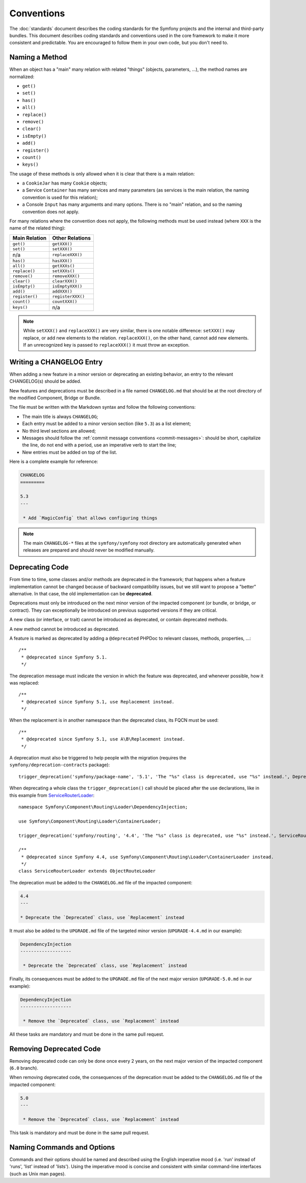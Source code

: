 Conventions
===========

The :doc:`standards` document describes the coding standards for the Symfony
projects and the internal and third-party bundles. This document describes
coding standards and conventions used in the core framework to make it more
consistent and predictable. You are encouraged to follow them in your own
code, but you don't need to.

.. _method-names:

Naming a Method
---------------

When an object has a "main" many relation with related "things"
(objects, parameters, ...), the method names are normalized:

* ``get()``
* ``set()``
* ``has()``
* ``all()``
* ``replace()``
* ``remove()``
* ``clear()``
* ``isEmpty()``
* ``add()``
* ``register()``
* ``count()``
* ``keys()``

The usage of these methods is only allowed when it is clear that there
is a main relation:

* a ``CookieJar`` has many ``Cookie`` objects;

* a Service ``Container`` has many services and many parameters (as services
  is the main relation, the naming convention is used for this relation);

* a Console ``Input`` has many arguments and many options. There is no "main"
  relation, and so the naming convention does not apply.

For many relations where the convention does not apply, the following methods
must be used instead (where ``XXX`` is the name of the related thing):

+----------------+-------------------+
| Main Relation  | Other Relations   |
+================+===================+
| ``get()``      | ``getXXX()``      |
+----------------+-------------------+
| ``set()``      | ``setXXX()``      |
+----------------+-------------------+
| n/a            | ``replaceXXX()``  |
+----------------+-------------------+
| ``has()``      | ``hasXXX()``      |
+----------------+-------------------+
| ``all()``      | ``getXXXs()``     |
+----------------+-------------------+
| ``replace()``  | ``setXXXs()``     |
+----------------+-------------------+
| ``remove()``   | ``removeXXX()``   |
+----------------+-------------------+
| ``clear()``    | ``clearXXX()``    |
+----------------+-------------------+
| ``isEmpty()``  | ``isEmptyXXX()``  |
+----------------+-------------------+
| ``add()``      | ``addXXX()``      |
+----------------+-------------------+
| ``register()`` | ``registerXXX()`` |
+----------------+-------------------+
| ``count()``    | ``countXXX()``    |
+----------------+-------------------+
| ``keys()``     | n/a               |
+----------------+-------------------+

.. note::

    While ``setXXX()`` and ``replaceXXX()`` are very similar, there is one notable
    difference: ``setXXX()`` may replace, or add new elements to the relation.
    ``replaceXXX()``, on the other hand, cannot add new elements. If an unrecognized
    key is passed to ``replaceXXX()`` it must throw an exception.

Writing a CHANGELOG Entry
-------------------------

When adding a new feature in a minor version or deprecating an existing
behavior, an entry to the relevant CHANGELOG(s) should be added.

New features and deprecations must be described in a file named
``CHANGELOG.md`` that should be at the root directory of the modified
Component, Bridge or Bundle.

The file must be written with the Markdown syntax and follow the following
conventions:

* The main title is always ``CHANGELOG``;

* Each entry must be added to a minor version section (like ``5.3``) as a list
  element;

* No third level sections are allowed;

* Messages should follow the :ref:`commit message conventions <commit-messages>`:
  should be short, capitalize the line, do not end with a period, use an
  imperative verb to start the line;

* New entries must be added on top of the list.

Here is a complete example for reference:

.. code-block:: markdown

    CHANGELOG
    =========

    5.3
    ---

     * Add `MagicConfig` that allows configuring things

.. note::

    The main ``CHANGELOG-*`` files at the ``symfony/symfony`` root directory
    are automatically generated when releases are prepared and should never be
    modified manually.

.. _contributing-code-conventions-deprecations:

Deprecating Code
----------------

From time to time, some classes and/or methods are deprecated in the framework;
that happens when a feature implementation cannot be changed because of
backward compatibility issues, but we still want to propose a "better"
alternative. In that case, the old implementation can be **deprecated**.

Deprecations must only be introduced on the next minor version of the impacted
component (or bundle, or bridge, or contract). They can exceptionally be
introduced on previous supported versions if they are critical.

A new class (or interface, or trait) cannot be introduced as deprecated, or
contain deprecated methods.

A new method cannot be introduced as deprecated.

A feature is marked as deprecated by adding a ``@deprecated`` PHPDoc to
relevant classes, methods, properties, ...::

    /**
     * @deprecated since Symfony 5.1.
     */

The deprecation message must indicate the version in which the feature was deprecated,
and whenever possible, how it was replaced::

    /**
     * @deprecated since Symfony 5.1, use Replacement instead.
     */

When the replacement is in another namespace than the deprecated class, its FQCN must be used::

    /**
     * @deprecated since Symfony 5.1, use A\B\Replacement instead.
     */

A deprecation must also be triggered to help people with the migration
(requires the ``symfony/deprecation-contracts`` package)::

    trigger_deprecation('symfony/package-name', '5.1', 'The "%s" class is deprecated, use "%s" instead.', Deprecated::class, Replacement::class);

When deprecating a whole class the ``trigger_deprecation()`` call should be placed
after the use declarations, like in this example from `ServiceRouterLoader`_::

    namespace Symfony\Component\Routing\Loader\DependencyInjection;

    use Symfony\Component\Routing\Loader\ContainerLoader;

    trigger_deprecation('symfony/routing', '4.4', 'The "%s" class is deprecated, use "%s" instead.', ServiceRouterLoader::class, ContainerLoader::class);

    /**
     * @deprecated since Symfony 4.4, use Symfony\Component\Routing\Loader\ContainerLoader instead.
     */
    class ServiceRouterLoader extends ObjectRouteLoader

.. _`ServiceRouterLoader`: https://github.com/symfony/symfony/blob/4.4/src/Symfony/Component/Routing/Loader/DependencyInjection/ServiceRouterLoader.php

The deprecation must be added to the ``CHANGELOG.md`` file of the impacted component:

.. code-block:: markdown

    4.4
    ---

    * Deprecate the `Deprecated` class, use `Replacement` instead

It must also be added to the ``UPGRADE.md`` file of the targeted minor version
(``UPGRADE-4.4.md`` in our example):

.. code-block:: markdown

    DependencyInjection
    -------------------

     * Deprecate the `Deprecated` class, use `Replacement` instead

Finally, its consequences must be added to the ``UPGRADE.md`` file of the next major version
(``UPGRADE-5.0.md`` in our example):

.. code-block:: markdown

    DependencyInjection
    -------------------

     * Remove the `Deprecated` class, use `Replacement` instead

All these tasks are mandatory and must be done in the same pull request.

Removing Deprecated Code
------------------------

Removing deprecated code can only be done once every 2 years, on the next major version of the
impacted component (``6.0`` branch).

When removing deprecated code, the consequences of the deprecation must be added to the ``CHANGELOG.md`` file
of the impacted component:

.. code-block:: markdown

    5.0
    ---

     * Remove the `Deprecated` class, use `Replacement` instead

This task is mandatory and must be done in the same pull request.

Naming Commands and Options
---------------------------

Commands and their options should be named and described using the English
imperative mood (i.e. 'run' instead of 'runs', 'list' instead of 'lists'). Using
the imperative mood is concise and consistent with similar command-line
interfaces (such as Unix man pages).
